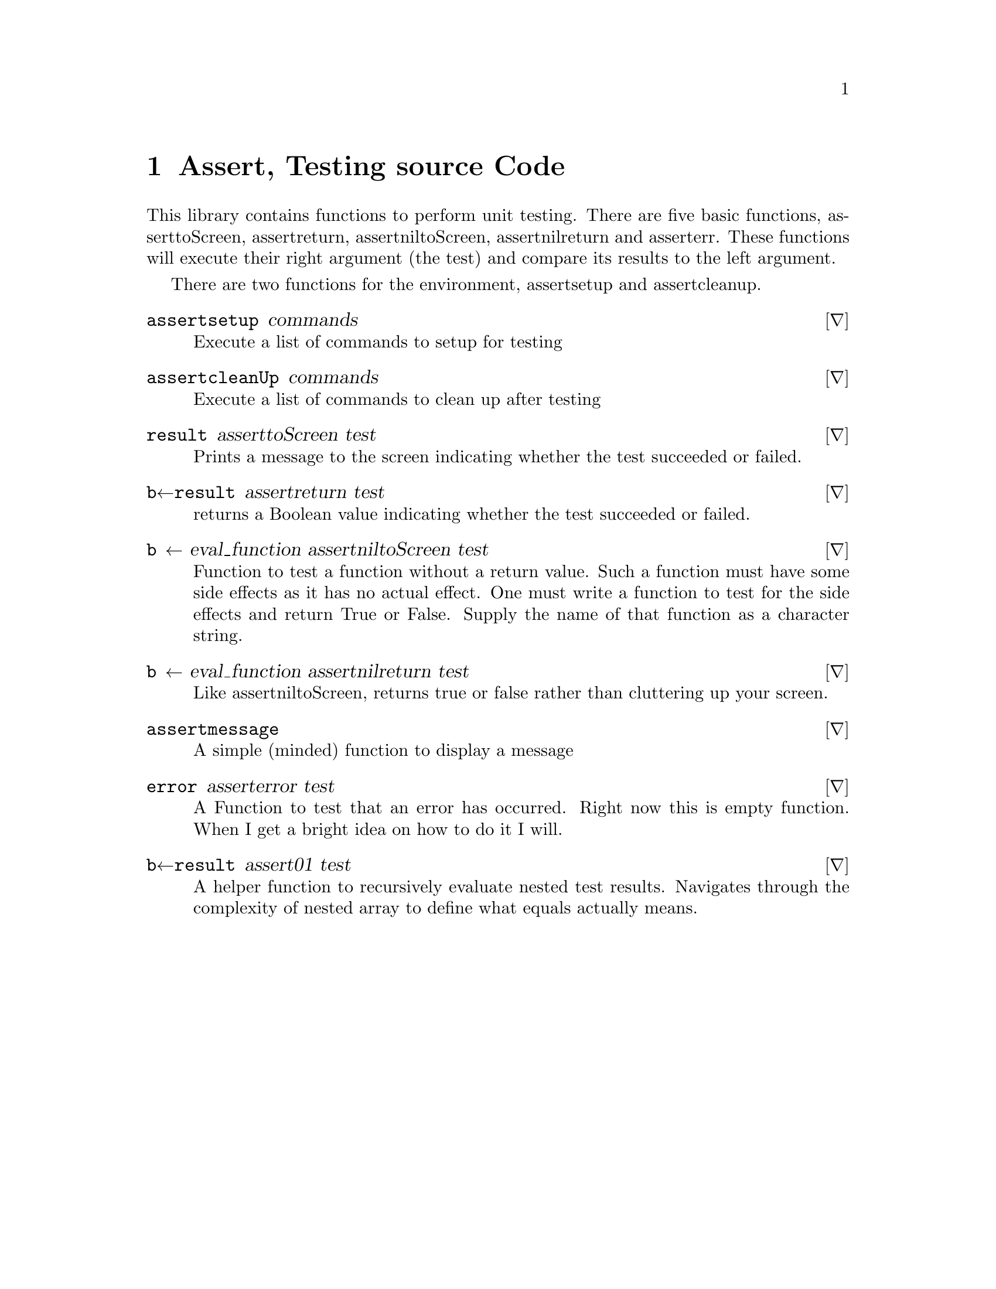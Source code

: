 @node assert 
@chapter Assert, Testing source Code
@cindex assert, testing source code


This library contains functions to perform unit testing.  There are
five basic functions, assert∆toScreen, assert∆return,
assert∆nil∆toScreen, assert∆nil∆return and assert∆err.  These functions will
execute their right argument (the test) and compare its results to the
left argument.

There are two functions for the environment, assert∆setup and
assert∆cleanup.


@deffn ∇ assert∆setup commands

Execute a list of commands to setup for testing

@end deffn

@deffn ∇ assert∆cleanUp commands

Execute a list of commands to clean up after testing

@end deffn

@deffn ∇ result assert∆toScreen test

Prints a message to the screen indicating whether the test succeeded
or failed.

@end deffn

@deffn ∇ b←result assert∆return test

returns a Boolean value indicating whether the test succeeded or
failed.

@end deffn

@deffn ∇ b ← eval_function assert∆nil∆toScreen  test

Function to test a function without a return value. Such a function
must have some side effects as it has no actual effect. One must write
a function to test for the side effects and return True or False.
Supply the name of that function as a character string.

@end deffn

@deffn ∇ b ← eval_function assert∆nil∆return test

Like assert∆nil∆toScreen, returns true or false rather than cluttering
up your screen.

@end deffn

@deffn ∇ assert∆message

A simple (minded) function to display a message

@end deffn

@deffn ∇ error assert∆error test

A Function to test that an error has occurred. Right now this is empty
function. When I get a bright idea on how to do it I will.

@end deffn

@deffn ∇ b←result assert∆01 test

A helper function to recursively evaluate nested test
results. Navigates through the complexity of nested array to define
what equals actually means.

@end deffn

